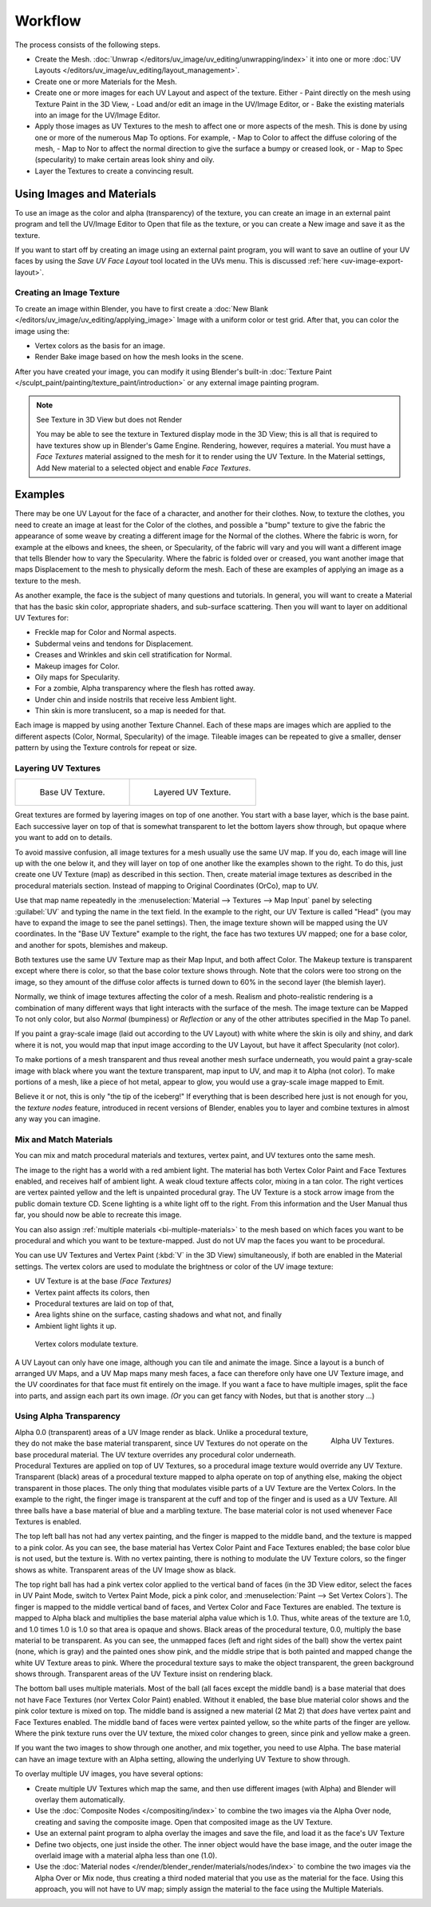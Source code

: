 
********
Workflow
********

The process consists of the following steps.

- Create the Mesh. :doc:`Unwrap </editors/uv_image/uv_editing/unwrapping/index>` it into one or more
  :doc:`UV Layouts </editors/uv_image/uv_editing/layout_management>`.
- Create one or more Materials for the Mesh.
- Create one or more images for each UV Layout and aspect of the texture. Either
  - Paint directly on the mesh using Texture Paint in the 3D View,
  - Load and/or edit an image in the UV/Image Editor, or
  - Bake the existing materials into an image for the UV/Image Editor.
- Apply those images as UV Textures to the mesh to affect one or more aspects of the mesh.
  This is done by using one or more of the numerous Map To options. For example,
  - Map to Color to affect the diffuse coloring of the mesh,
  - Map to Nor to affect the normal direction to give the surface a bumpy or creased look, or
  - Map to Spec (specularity) to make certain areas look shiny and oily.
- Layer the Textures to create a convincing result.


Using Images and Materials
==========================

To use an image as the color and alpha (transparency) of the texture, you can create an image
in an external paint program and tell the UV/Image Editor to Open that file as the texture,
or you can create a New image and save it as the texture.

If you want to start off by creating an image using an external paint program,
you will want to save an outline of your UV faces by using the *Save UV Face Layout* tool located in the UVs menu.
This is discussed :ref:`here <uv-image-export-layout>`.


Creating an Image Texture
-------------------------

To create an image within Blender,
you have to first create a :doc:`New Blank </editors/uv_image/uv_editing/applying_image>`
Image with a uniform color or test grid.
After that, you can color the image using the:

- Vertex colors as the basis for an image.
- Render Bake image based on how the mesh looks in the scene.

After you have created your image,
you can modify it using Blender's built-in
:doc:`Texture Paint </sculpt_paint/painting/texture_paint/introduction>`
or any external image painting program.


.. note:: See Texture in 3D View but does not Render

   You may be able to see the texture in Textured display mode in the 3D View;
   this is all that is required to have textures show up in Blender's Game Engine. Rendering, however,
   requires a material.
   You must have a *Face Textures* material assigned to the mesh for it to render using the UV Texture.
   In the Material settings, Add New material to a selected object and enable *Face Textures*.


Examples
========

There may be one UV Layout for the face of a character, and another for their clothes. Now,
to texture the clothes, you need to create an image at least for the Color of the clothes, and
possible a "bump" texture to give the fabric the appearance of some weave by creating a
different image for the Normal of the clothes. Where the fabric is worn,
for example at the elbows and knees, the sheen, or Specularity, of the fabric will vary and
you will want a different image that tells Blender how to vary the Specularity.
Where the fabric is folded over or creased,
you want another image that maps Displacement to the mesh to physically deform the mesh.
Each of these are examples of applying an image as a texture to the mesh.

As another example, the face is the subject of many questions and tutorials. In general,
you will want to create a Material that has the basic skin color, appropriate shaders,
and sub-surface scattering. Then you will want to layer on additional UV Textures for:

- Freckle map for Color and Normal aspects.
- Subdermal veins and tendons for Displacement.
- Creases and Wrinkles and skin cell stratification for Normal.
- Makeup images for Color.
- Oily maps for Specularity.
- For a zombie, Alpha transparency where the flesh has rotted away.
- Under chin and inside nostrils that receive less Ambient light.
- Thin skin is more translucent, so a map is needed for that.

Each image is mapped by using another Texture Channel.
Each of these maps are images which are applied to the different aspects (Color, Normal,
Specularity) of the image. Tileable images can be repeated to give a smaller,
denser pattern by using the Texture controls for repeat or size.


Layering UV Textures
--------------------

.. list-table::

   * - .. figure:: /images/uv-layer_one.jpg
          :width: 320px

          Base UV Texture.

     - .. figure:: /images/uv-layer-two.jpg
          :width: 320px

          Layered UV Texture.


Great textures are formed by layering images on top of one another.
You start with a base layer, which is the base paint. Each successive layer on top of that is
somewhat transparent to let the bottom layers show through,
but opaque where you want to add on to details.

To avoid massive confusion, all image textures for a mesh usually use the same UV map.
If you do, each image will line up with the one below it,
and they will layer on top of one another like the examples shown to the right. To do this,
just create one UV Texture (map) as described in this section. Then,
create material image textures as described in the procedural materials section.
Instead of mapping to Original Coordinates (OrCo), map to UV.

Use that map name repeatedly in the :menuselection:`Material --> Textures --> Map Input`
panel by selecting :guilabel:`UV` and typing the name in the text field. In the example to the right,
our UV Texture is called "Head" (you may have to expand the image to see the panel settings).
Then, the image texture shown will be mapped using the UV coordinates.
In the "Base UV Texture" example to the right, the face has two textures UV mapped;
one for a base color, and another for spots, blemishes and makeup.

Both textures use the same UV Texture map as their Map Input, and both affect Color.
The Makeup texture is transparent except where there is color,
so that the base color texture shows through.
Note that the colors were too strong on the image,
so they amount of the diffuse color affects is turned down to 60% in the second layer (the blemish layer).

Normally, we think of image textures affecting the color of a mesh. Realism and
photo-realistic rendering is a combination of many different ways that light interacts with
the surface of the mesh. The image texture can be Mapped To not only color,
but also *Normal* (bumpiness)
or *Reflection* or any of the other attributes specified in the Map To panel.

If you paint a gray-scale image (laid out according to the UV Layout)
with white where the skin is oily and shiny, and dark where it is not,
you would map that input image according to the UV Layout, but have it affect Specularity
(not color).

To make portions of a mesh transparent and thus reveal another mesh surface underneath,
you would paint a gray-scale image with black where you want the texture transparent,
map input to UV, and map it to Alpha (not color). To make portions of a mesh,
like a piece of hot metal, appear to glow, you would use a gray-scale image mapped to Emit.

Believe it or not, this is only "the tip of the iceberg!" If everything that is been described
here just is not enough for you, the *texture nodes* feature,
introduced in recent versions of Blender,
enables you to layer and combine textures in almost any way you can imagine.


Mix and Match Materials
-----------------------

.. figure:: /images/uv-mixmat.jpg
   :align: right

You can mix and match procedural materials and textures, vertex paint,
and UV textures onto the same mesh.

The image to the right has a world with a red ambient light.
The material has both Vertex Color Paint and Face Textures enabled,
and receives half of ambient light. A weak cloud texture affects color, mixing in a tan color.
The right vertices are vertex painted yellow and the left is unpainted procedural gray.
The UV Texture is a stock arrow image from the public domain texture CD.
Scene lighting is a white light off to the right.
From this information and the User Manual thus far,
you should now be able to recreate this image.

You can also assign :ref:`multiple materials <bi-multiple-materials>`
to the mesh based on which faces you want to be procedural and which you want to be texture-mapped.
Just do not UV map the faces you want to be procedural.

You can use UV Textures and Vertex Paint (:kbd:`V` in the 3D View) simultaneously,
if both are enabled in the Material settings.
The vertex colors are used to modulate the brightness or color of the UV image texture:

- UV Texture is at the base *(Face Textures)*
- Vertex paint affects its colors, then
- Procedural textures are laid on top of that,
- Area lights shine on the surface, casting shadows and what not, and finally
- Ambient light lights it up.

.. figure:: /images/uv04.jpg
   :width: 550px

   Vertex colors modulate texture.


A UV Layout can only have one image, although you can tile and animate the image.
Since a layout is a bunch of arranged UV Maps, and a UV Map maps many mesh faces,
a face can therefore only have one UV Texture image,
and the UV coordinates for that face must fit entirely on the image.
If you want a face to have multiple images, split the face into parts,
and assign each part its own image. *(Or* you can get fancy with Nodes,
but that is another story ...)


Using Alpha Transparency
------------------------

.. figure:: /images/uv-alpha.jpg
   :align: right
   :width: 200px

   Alpha UV Textures.


Alpha 0.0 (transparent) areas of a UV Image render as black.
Unlike a procedural texture, they do not make the base material transparent,
since UV Textures do not operate on the base procedural material.
The UV texture overrides any procedural color underneath.
Procedural Textures are applied on top of UV Textures,
so a procedural image texture would override any UV Texture. Transparent (black)
areas of a procedural texture mapped to alpha operate on top of anything else,
making the object transparent in those places.
The only thing that modulates visible parts of a UV Texture are the Vertex Colors.
In the example to the right,
the finger image is transparent at the cuff and top of the finger and is used as a UV Texture.
All three balls have a base material of blue and a marbling texture.
The base material color is not used whenever Face Textures is enabled.

The top left ball has not had any vertex painting,
and the finger is mapped to the middle band, and the texture is mapped to a pink color.
As you can see, the base material has Vertex Color Paint and Face Textures enabled;
the base color blue is not used, but the texture is. With no vertex painting,
there is nothing to modulate the UV Texture colors, so the finger shows as white.
Transparent areas of the UV Image show as black.

The top right ball has had a pink vertex color applied to the vertical band of faces
(in the 3D View editor, select the faces in UV Paint Mode, switch to Vertex Paint Mode,
pick a pink color, and :menuselection:`Paint --> Set Vertex Colors`).
The finger is mapped to the middle vertical band of faces,
and Vertex Color and Face Textures are enabled.
The texture is mapped to Alpha black and multiplies the base material alpha value which is 1.0.
Thus, white areas of the texture are 1.0, and 1.0 times 1.0 is 1.0
so that area is opaque and shows. Black areas of the procedural texture, 0.0,
multiply the base material to be transparent. As you can see, the unmapped faces
(left and right sides of the ball) show the vertex paint (none, which is gray)
and the painted ones show pink, and the middle stripe that is both painted and mapped change
the white UV Texture areas to pink.
Where the procedural texture says to make the object transparent,
the green background shows through.
Transparent areas of the UV Texture insist on rendering black.

The bottom ball uses multiple materials. Most of the ball (all faces except the middle band)
is a base material that does not have Face Textures (nor Vertex Color Paint)
enabled. Without it enabled,
the base blue material color shows and the pink color texture is mixed on top.
The middle band is assigned a new material (2 Mat 2)
that *does* have vertex paint and Face Textures enabled.
The middle band of faces were vertex painted yellow,
so the white parts of the finger are yellow. Where the pink texture runs over the UV texture,
the mixed color changes to green, since pink and yellow make a green.

If you want the two images to show through one another, and mix together,
you need to use Alpha. The base material can have an image texture with an Alpha setting,
allowing the underlying UV Texture to show through.

To overlay multiple UV images, you have several options:

- Create multiple UV Textures which map the same,
  and then use different images (with Alpha) and Blender will overlay them automatically.
- Use the :doc:`Composite Nodes </compositing/index>` to combine the two images via the Alpha Over node,
  creating and saving the composite image. Open that composited image as the UV Texture.
- Use an external paint program to alpha overlay the images and save the file,
  and load it as the face's UV Texture
- Define two objects, one just inside the other.
  The inner object would have the base image,
  and the outer image the overlaid image with a material alpha less than one (1.0).
- Use the :doc:`Material nodes </render/blender_render/materials/nodes/index>`
  to combine the two images via the Alpha Over or Mix node,
  thus creating a third noded material that you use as the material for the face.
  Using this approach, you will not have to UV map;
  simply assign the material to the face using the Multiple Materials.
